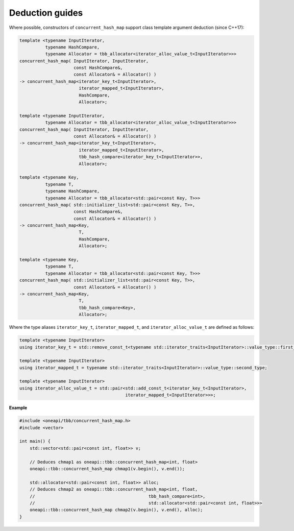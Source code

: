 .. SPDX-FileCopyrightText: 2019-2020 Intel Corporation
..
.. SPDX-License-Identifier: CC-BY-4.0

================
Deduction guides
================

Where possible, constructors of ``concurrent_hash_map`` support
class template argument deduction (since C++17):

.. code:: cpp

    template <typename InputIterator,
              typename HashCompare,
              typename Allocator = tbb_allocator<iterator_alloc_value_t<InputIterator>>>
    concurrent_hash_map( InputIterator, InputIterator,
                         const HashCompare&,
                         const Allocator& = Allocator() )
    -> concurrent_hash_map<iterator_key_t<InputIterator>,
                           iterator_mapped_t<InputIterator>,
                           HashCompare,
                           Allocator>;

    template <typename InputIterator,
              typename Allocator = tbb_allocator<iterator_alloc_value_t<InputIterator>>>
    concurrent_hash_map( InputIterator, InputIterator,
                         const Allocator& = Allocator() )
    -> concurrent_hash_map<iterator_key_t<InputIterator>,
                           iterator_mapped_t<InputIterator>,
                           tbb_hash_compare<iterator_key_t<InputIterator>>,
                           Allocator>;

    template <typename Key,
              typename T,
              typename HashCompare,
              typename Allocator = tbb_allocator<std::pair<const Key, T>>>
    concurrent_hash_map( std::initializer_list<std::pair<const Key, T>>,
                         const HashCompare&,
                         const Allocator& = Allocator() )
    -> concurrent_hash_map<Key,
                           T,
                           HashCompare,
                           Allocator>;

    template <typename Key,
              typename T,
              typename Allocator = tbb_allocator<std::pair<const Key, T>>>
    concurrent_hash_map( std::initializer_list<std::pair<const Key, T>>,
                         const Allocator& = Allocator() )
    -> concurrent_hash_map<Key,
                           T,
                           tbb_hash_compare<Key>,
                           Allocator>;

Where the type aliases ``iterator_key_t``, ``iterator_mapped_t``, and ``iterator_alloc_value_t``
are defined as follows:

.. code:: cpp

    template <typename InputIterator>
    using iterator_key_t = std::remove_const_t<typename std::iterator_traits<InputIterator>::value_type::first_type>;

    template <typename InputIterator>
    using iterator_mapped_t = typename std::iterator_traits<InputIterator>::value_type::second_type;

    template <typename InputIterator>
    using iterator_alloc_value_t = std::pair<std::add_const_t<iterator_key_t<InputIterator>,
                                             iterator_mapped_t<InputIterator>>>;

**Example**

.. code:: cpp

    #include <oneapi/tbb/concurrent_hash_map.h>
    #include <vector>

    int main() {
        std::vector<std::pair<const int, float>> v;

        // Deduces chmap1 as oneapi::tbb::concurrent_hash_map<int, float>
        oneapi::tbb::concurrent_hash_map chmap1(v.begin(), v.end());

        std::allocator<std::pair<const int, float>> alloc;
        // Deduces chmap2 as oneapi::tbb::concurrent_hash_map<int, float,
        //                                            tbb_hash_compare<int>,
        //                                            std::allocator<std::pair<const int, float>>>
        oneapi::tbb::concurrent_hash_map chmap2(v.begin(), v.end(), alloc);
    }
